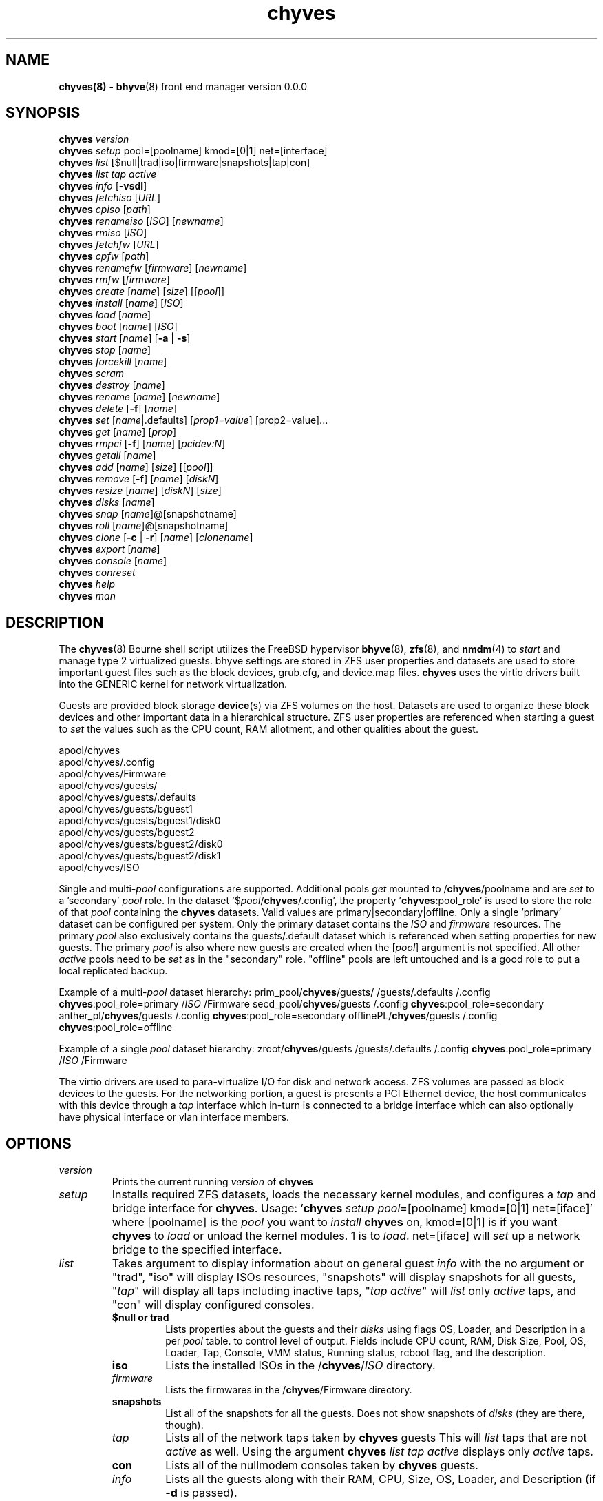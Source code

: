 .\" Text automatically generated by txt2man
.TH chyves 8 "22 April 2016" "" "FreeBSD System Manager's Manual"
.SH NAME
\fBchyves(8) \fP- \fBbhyve\fP(8) front end manager version 0.0.0
\fB
.SH SYNOPSIS
.nf
.fam C
\fBchyves\fP \fIversion\fP
\fBchyves\fP \fIsetup\fP pool=[poolname] kmod=[0|1] net=[interface]
\fBchyves\fP \fIlist\fP [$null|trad|iso|firmware|snapshots|tap|con]
\fBchyves\fP \fIlist\fP \fItap\fP \fIactive\fP
\fBchyves\fP \fIinfo\fP [\fB-vsdl\fP]
\fBchyves\fP \fIfetchiso\fP [\fIURL\fP]
\fBchyves\fP \fIcpiso\fP [\fIpath\fP]
\fBchyves\fP \fIrenameiso\fP [\fIISO\fP] [\fInewname\fP]
\fBchyves\fP \fIrmiso\fP [\fIISO\fP]
\fBchyves\fP \fIfetchfw\fP [\fIURL\fP]
\fBchyves\fP \fIcpfw\fP [\fIpath\fP]
\fBchyves\fP \fIrenamefw\fP [\fIfirmware\fP] [\fInewname\fP]
\fBchyves\fP \fIrmfw\fP [\fIfirmware\fP]
\fBchyves\fP \fIcreate\fP [\fIname\fP] [\fIsize\fP] [[\fIpool\fP]]
\fBchyves\fP \fIinstall\fP [\fIname\fP] [\fIISO\fP]
\fBchyves\fP \fIload\fP [\fIname\fP]
\fBchyves\fP \fIboot\fP [\fIname\fP] [\fIISO\fP]
\fBchyves\fP \fIstart\fP [\fIname\fP] [\fB-a\fP | \fB-s\fP]
\fBchyves\fP \fIstop\fP [\fIname\fP]
\fBchyves\fP \fIforcekill\fP [\fIname\fP]
\fBchyves\fP \fIscram\fP
\fBchyves\fP \fIdestroy\fP [\fIname\fP]
\fBchyves\fP \fIrename\fP [\fIname\fP] [\fInewname\fP]
\fBchyves\fP \fIdelete\fP [\fB-f\fP] [\fIname\fP]
\fBchyves\fP \fIset\fP [\fIname\fP|.defaults] [\fIprop1=value\fP] [prop2=value]\.\.\.
\fBchyves\fP \fIget\fP [\fIname\fP] [\fIprop\fP]
\fBchyves\fP \fIrmpci\fP [\fB-f\fP] [\fIname\fP] [\fIpcidev:N\fP]
\fBchyves\fP \fIgetall\fP [\fIname\fP]
\fBchyves\fP \fIadd\fP [\fIname\fP] [\fIsize\fP] [[\fIpool\fP]]
\fBchyves\fP \fIremove\fP [\fB-f\fP] [\fIname\fP] [\fIdiskN\fP]
\fBchyves\fP \fIresize\fP [\fIname\fP] [\fIdiskN\fP] [\fIsize\fP]
\fBchyves\fP \fIdisks\fP [\fIname\fP]
\fBchyves\fP \fIsnap\fP [\fIname\fP]@[snapshotname]
\fBchyves\fP \fIroll\fP [\fIname\fP]@[snapshotname]
\fBchyves\fP \fIclone\fP [\fB-c\fP | \fB-r\fP] [\fIname\fP] [\fIclonename\fP]
\fBchyves\fP \fIexport\fP [\fIname\fP]
\fBchyves\fP \fIconsole\fP [\fIname\fP]
\fBchyves\fP \fIconreset\fP
\fBchyves\fP \fIhelp\fP
\fBchyves\fP \fIman\fP

.fam T
.fi
.fam T
.fi
.SH DESCRIPTION
The \fBchyves\fP(8) Bourne shell script utilizes the FreeBSD hypervisor \fBbhyve\fP(8),
\fBzfs\fP(8), and \fBnmdm\fP(4) to \fIstart\fP and manage type 2 virtualized guests. bhyve
settings are stored in ZFS user properties and datasets are used to store
important guest files such as the block devices, grub.cfg, and device.map
files. \fBchyves\fP uses the virtio drivers built into the GENERIC kernel
for network virtualization.
.PP
Guests are provided block storage \fBdevice\fP(s) via ZFS volumes on the host.
Datasets are used to organize these block devices and other important data
in a hierarchical structure. ZFS user properties are referenced when
starting a guest to \fIset\fP the values such as the CPU count, RAM allotment, and
other qualities about the guest.
.PP
.nf
.fam C
        apool/chyves
        apool/chyves/.config
        apool/chyves/Firmware
        apool/chyves/guests/
        apool/chyves/guests/.defaults
        apool/chyves/guests/bguest1
        apool/chyves/guests/bguest1/disk0
        apool/chyves/guests/bguest2
        apool/chyves/guests/bguest2/disk0
        apool/chyves/guests/bguest2/disk1
        apool/chyves/ISO


.fam T
.fi
Single and multi-\fIpool\fP configurations are supported. Additional pools \fIget\fP mounted
to /\fBchyves\fP/poolname and are \fIset\fP to a 'secondary' \fIpool\fP role. In the dataset
\(cq$\fIpool\fP/\fBchyves\fP/.config', the property '\fBchyves\fP:pool_role' is used to store the
role of that \fIpool\fP containing the \fBchyves\fP datasets. Valid values are
primary|secondary|offline. Only a single 'primary' dataset can be configured per
system. Only the primary dataset contains the \fIISO\fP and \fIfirmware\fP resources. The
primary \fIpool\fP also exclusively contains the guests/.default dataset which is
referenced when setting properties for new guests. The primary \fIpool\fP is also
where new guests are created when the [\fIpool\fP] argument is not specified. All
other \fIactive\fP pools need to be \fIset\fP as in the "secondary" role. "offline"
pools are left untouched and is a good role to put a local replicated backup.
.PP
Example of a multi-\fIpool\fP dataset hierarchy:
prim_pool/\fBchyves\fP/guests/
/guests/.defaults
/.config
\fBchyves\fP:pool_role=primary
/\fIISO\fP
/Firmware
secd_pool/\fBchyves\fP/guests
/.config
\fBchyves\fP:pool_role=secondary
anther_pl/\fBchyves\fP/guests
/.config
\fBchyves\fP:pool_role=secondary
offlinePL/\fBchyves\fP/guests
/.config
\fBchyves\fP:pool_role=offline
.PP
Example of a single \fIpool\fP dataset hierarchy:
zroot/\fBchyves\fP/guests
/guests/.defaults
/.config
\fBchyves\fP:pool_role=primary
/\fIISO\fP
/Firmware
.PP
The virtio drivers are used to para-virtualize I/O for disk and network access.
ZFS volumes are passed as block devices to the guests. For the networking
portion, a guest is presents a PCI Ethernet device, the host communicates with
this device through a \fItap\fP interface which in-turn is connected to a bridge
interface which can also optionally have physical interface or vlan interface
members.
.RE
.PP


.SH OPTIONS
.TP
.B
\fIversion\fP
Prints the current running \fIversion\fP of \fBchyves\fP
.TP
.B
\fIsetup\fP
Installs required ZFS datasets, loads the necessary kernel modules, and
configures a \fItap\fP and bridge interface for \fBchyves\fP.
Usage: '\fBchyves\fP \fIsetup\fP \fIpool\fP=[poolname] kmod=[0|1] net=[iface]' where
[poolname] is the \fIpool\fP you want to \fIinstall\fP \fBchyves\fP on, kmod=[0|1] is if you
want \fBchyves\fP to \fIload\fP or unload the kernel modules. 1 is to \fIload\fP. net=[iface]
will \fIset\fP up a network bridge to the specified interface.
.TP
.B
\fIlist\fP
Takes argument to display information about on general guest \fIinfo\fP
with the no argument or "trad", "iso" will display ISOs resources,
"snapshots" will display snapshots for all guests, "\fItap\fP" will display
all taps including inactive taps, "\fItap\fP \fIactive\fP" will \fIlist\fP only \fIactive\fP
taps, and "con" will display configured consoles.
.RS
.TP
.B
$null or trad
Lists properties about the guests and their \fIdisks\fP
using flags OS, Loader, and Description in a per \fIpool\fP table.
to control level of output. Fields include CPU count, RAM, Disk
Size, Pool, OS, Loader, Tap, Console, VMM status, Running status,
rcboot flag, and the description.
.TP
.B
iso
Lists the installed ISOs in the /\fBchyves\fP/\fIISO\fP directory.
.TP
.B
\fIfirmware\fP
Lists the firmwares in the /\fBchyves\fP/Firmware directory.
.TP
.B
snapshots
List all of the snapshots for all the guests. Does not show
snapshots of \fIdisks\fP (they are there, though).
.TP
.B
\fItap\fP
Lists all of the network taps taken by \fBchyves\fP guests
This will \fIlist\fP taps that are not \fIactive\fP as well. Using the argument
\fBchyves\fP \fIlist\fP \fItap\fP \fIactive\fP displays only \fIactive\fP taps.
.TP
.B
con
Lists all of the nullmodem consoles taken by \fBchyves\fP guests.
.TP
.B
\fIinfo\fP
Lists all the guests along with their RAM, CPU, Size,
OS, Loader, and Description (if \fB-d\fP is passed).
.RE
.TP
.B
\fIfetchiso\fP
Fetches installation \fIISO\fP or \fIinstall\fP image and creates a
dataset for it.
Usage: '\fBchyves\fP \fIfetchiso\fP [\fIURL\fP]' where [\fIURL\fP] is the HTTP or FTP \fIURL\fP to
\fIfetchiso\fP from the internet.
.TP
.B
\fIcpiso\fP
Copies installation \fIISO\fP or \fIinstall\fP image from your host and
creates a dataset for it.
Usage: '\fBchyves\fP \fIcpiso\fP [\fIpath\fP]' where [\fIpath\fP] is the full \fIpath\fP to
\fIISO\fP file on the host machine.
.TP
.B
\fIrenameiso\fP
Renames an \fIISO\fP
Usage: '\fBchyves\fP \fIrenameiso\fP [\fIISO\fP] [\fInewname\fP]' where [\fIISO\fP] is the
\fIname\fP of the \fIISO\fP you would like to \fIrename\fP. [\fInewname\fP]
is a new \fIname\fP.
.TP
.B
\fIrmiso\fP
Removes installed \fIISO\fP from /\fBchyves\fP/\fIISO\fP
Usage: '\fBchyves\fP \fIrmiso\fP [\fIISO\fP]' where [\fIISO\fP] is the \fIname\fP of the \fIISO\fP
you would like to \fIdelete\fP.
.TP
.B
\fIfetchfw\fP
Fetches \fIfirmware\fP and creates a dataset for it.
Usage: '\fBchyves\fP \fIfetchfw\fP [\fIURL\fP]' where [\fIURL\fP] is the HTTP or FTP \fIURL\fP to
fetch from the internet.
.TP
.B
\fIcpfw\fP
Copies \fIfirmware\fP from your host and creates a dataset for it.
Usage: '\fBchyves\fP \fIcpfw\fP [\fIpath\fP]' where [\fIpath\fP] is the full \fIpath\fP to
\fIfirmware\fP file on the host machine.
.TP
.B
\fIrenamefw\fP
Renames a Firmware
Usage: '\fBchyves\fP \fIrenamefw\fP [\fIfirmware\fP] [\fInewname\fP]' where [\fIfirmware\fP]
is the \fIname\fP of the \fIfirmware\fP you would like to \fIrename\fP.
[\fInewname\fP] is a new \fIname\fP.
.TP
.B
\fIrmfw\fP
Removes installed \fIfirmware\fP from /\fBchyves\fP/Firmware
Usage: '\fBchyves\fP \fIrmfw\fP [\fIfirmware\fP]' where [\fIfirmware\fP] is the \fIname\fP of
the \fIfirmware\fP you would like to \fIdelete\fP.
.TP
.B
\fIcreate\fP
Creates new guest operating system.
Usage: '\fBchyves\fP \fIcreate\fP [\fIname\fP] [\fIsize\fP] [[\fIpool\fP]]' where [\fIname\fP] is
the \fIname\fP you would like to use, [\fIsize\fP] is the \fIsize\fP of the
virtual block device in '16G' format where the capital G
signifies gigabytes. If you specify the \fIpool\fP, the first disk
gets added on that \fIpool\fP.
.TP
.B
\fIinstall\fP
Loads and boots into \fIISO\fP for guest installation.
Usage: '\fBchyves\fP \fIinstall\fP [\fIname\fP] [\fIISO\fP]' where [\fIname\fP] is the \fIname\fP
of the guest, and [\fIISO\fP] is the \fIname\fP of the \fIISO\fP you would
like to \fIboot\fP from in the form of: 'instal.iso'
.TP
.B
\fIload\fP
Loads the guest operating system bootloader and resources.
Usage: '\fBchyves\fP \fIload\fP [\fIname\fP] [\fIISO\fP]'
where [\fIname\fP]is the \fIname\fP of the guest operating system.
[bootimg] is the \fIpath\fP to the \fIboot\fP medium
.TP
.B
\fIboot\fP
Boots the guest into the operating system. '\fBchyves\fP run' needs
to be run before this is done.
Usage: '\fBchyves\fP \fIboot\fP [\fIname\fP] [runmode] [pci]'
where [\fIname\fP]is the \fIname\fP of the guest operating system.
[runmode] describes how to \fIstart\fP the guest:
0 = \fIstart\fP only once
1 = regular persist
Stop if the guest is powering off
2 = always persist
Always restart the guest
[pci] is a space separated \fIlist\fP of pci devices
based on slot-less bhyve \fB-s\fP commands.
Example:
"ahci-hd,/\fIpath\fP/disk.img virtio-net,tap0"
Note: hostbridge and lpc are automatically
added
.TP
.B
\fIstart\fP
Starts the guest operating system. (Combines \fIload\fP & \fIboot\fP)
Usage: '\fBchyves\fP \fIstart\fP [\fIname\fP] [\fB-s\fP | \fB-a\fP]'
where [\fIname\fP] is the \fIname\fP of the guest operating system.
[\fB-s\fP] will cause the guest to be started once
[\fB-a\fP] will cause the guest to always restart
.TP
.B
\fIstop\fP
Gracefully stops guest operating system.
Usage: '\fBchyves\fP \fIstop\fP [\fIname\fP]' where [\fIname\fP] is the \fIname\fP
of the guest operating system.
.TP
.B
\fIforcekill\fP
Forces the guest to \fIstop\fP. Runs kill \fB-9\fP and destroys the guest
in VMM. USE WITH EXTREME CAUTION AND AS A LAST RESORT. Can be
used to kill guests stuck at the GRUB \fIconsole\fP that you
do not have access to.
.TP
.B
\fIscram\fP
Gracefully \fIstop\fP all bhyve guests. Does not \fIdestroy\fP resources.
.TP
.B
\fIdestroy\fP
Destroys guest resources.
Usage: '\fBchyves\fP \fIdestroy\fP [\fIname\fP]' where [\fIname\fP] is the \fIname\fP
of the guest operating system. Destroying a guest does
not [\fIdelete\fP] a guest from the host, it destroys the guest in VMM.
.TP
.B
\fIrename\fP
Renames the guest
Usage: '\fBchyves\fP \fIrename\fP [\fIname\fP] [\fInewname\fP]' where [\fIname\fP] is the
\fIname\fP of the guest and [\fInewname\fP] is the new \fIname\fP.
.TP
.B
\fIdelete\fP
Deletes all data for the guest.
Usage: '\fBchyves\fP \fIdelete\fP [\fIname\fP]' where [\fIname\fP] is the \fIname\fP
of the guest operating system. If [\fB-f\fP] is supplied before the
[\fIname\fP], there is no prompt to \fIdelete\fP.
.TP
.B
\fIset\fP
Sets ZFS properties for guests one at a time
Usage: '\fBchyves\fP \fIset\fP [\fIname\fP] [\fIprop1=value\fP] [prop2=value]\.\.\.' where
[\fIname\fP] is the \fIname\fP of the guest operating system.
Using the [\fIname\fP] '.defaults' sets the defaults for newly created guests.
Only ram, cpu, persist, \fIboot\fP, loader, os, and bargs properties are used as
defaults for new guests.
.RS
.PP
Properties:
ram=[nS]
[n] is a number and [S] is the \fIsize\fP in M megabytes or G gigabytes.
ram=2G for 2 Gigabytes of RAM allocation.
cpu=[n]
Sets number [n] of cpu cores to use, up to 16.
\fIsize\fP=[nS]
Used during \fIsetup\fP only to indicate the block \fIsize\fP of the first
harddrive. Resetting this property does not \fIresize\fP the block
device. Please use \fBchyves\fP \fIresize\fP instead.
[n] is a number in *bytes.
[S] is the \fIsize\fP in "" bytes, "K" Kilobytes, "M" Megabytes, "G"
gigabytes, or "T" Terabytes.
con=nmdm[n]
Attaches null modem \fIconsole\fP. [n] must be a unique number and
can not be shared between started guests.
uuid= Sets UUID for bhyve instance. Required when importing
Windows guests for retaining license activation but other
uses as well. Normally \fIset\fP by /bin/uuidgen at creation.
\fItap\fP=\fItap\fP[n](,\fItap\fP[n]) (\fItap\fP device for virtio-net)
[n] is a generic number to specify the \fItap\fP interface to use.
Specify multiple \fItap\fP devices using a comma. Taps are process-
locked and can not be shared by simultaneously by multiple
guests.
Single \fItap\fP: \fBchyves\fP \fIset\fP [\fIname\fP] \fItap\fP=tap0
Multiple \fItap\fP : \fBchyves\fP \fIset\fP [\fIname\fP] \fItap\fP=tap0,tap1,tap2,tap3
mac_tap[n]=[MAC Address]
[n] is a generic number to specify the \fItap\fP interface to use
Forces a specific MAC address to be attached to the
network adapter in the guest OS. \fBchyves\fP does not check
for a valid MAC address, so double check the property.
pcidev:[n]=[spec]
Generic way to \fIadd\fP devices to the guest.
[n] is a generic random number or string
[spec] defines a virtual device added to the guest
by using a bhyve \fB-s\fP argument without the pcislot
or function argument. PCI slot numbers are assigned
automatically by \fBchyves\fP.
Examples: "pcidev:1=passthru,2/0/0"
"pcidev:2=ahci-hd,/some/place/disk.img"
os=[\fIname\fP]
Supported values are openbsd59, openbsd58, openbsd57, netbsd,
debian, d8lvm, centos6, arch, and custom. Any other value
are handled by a catch-all and largely intended for bhyveload
guests.
\fIboot\fP=[0|1]
Tells \fBchyves\fP to \fIstart\fP guests upon \fIboot\fP when "1" is \fIset\fP and
the rc.conf iohyve_enable="YES" directive is configured.
loader=[bhyveload|grub-bhyve]
Tells which loader to used to \fIboot\fP guest. bhyveload is for
FreeBSD based guests. grub-bhyve is used for all other guests.
description="<INSERT BRIEF DESCRIPTION>"
Used to describe guests. Use double quotes when using spaces.
notes="<INSERT FURTHER NOTES>"
Used to further describe guests. Use double quotes when using spaces.
bargs=[]
Used to pass flags directly to bhyve. See \fBbhyve\fP(8) for complete \fIlist\fP of
flags.
persist=[0|1|2]
Used to indicate how to handle when the bhyve process ends.
[0] - Leave powered off when bhyve process closes
[1] - Power off guest if shutdown state is detected, attempt to
reboot otherwise. This is the default.
[2] - Always attempt to reboot.
.RE
.TP
.B
\fIget\fP
Gets ZFS properties for guests
Usage: '\fBchyves\fP \fIget\fP [\fIname\fP] [\fIprop\fP]' where [\fIname\fP] is the \fIname\fP of the guest.
[\fIprop\fP] is the property you want to view.
Usage: '\fBchyves\fP \fIget\fP all [\fIname\fP]' where [\fIname\fP] is the guest \fIname\fP. All
properties are displayed.
.TP
.B
\fIrmpci\fP
Removes a pcidev from the guest
Usage: '\fBchyves\fP \fIrmpci\fP [\fIname\fP] [\fIpcidev:N\fP]' where [\fIname\fP] is the \fIname\fP
of the guest operating system. [\fIpcidev:N\fP] is the PCI
device you want removed. Ex: 'pcidev:3' If [\fB-f\fP] is supplied
before the [\fIname\fP], there is no prompt to \fIremove\fP.
.TP
.B
\fIadd\fP
Adds a new disk to the guest.
Usage: '\fBchyves\fP \fIadd\fP [\fIname\fP] [\fIsize\fP] [[\fIpool\fP]]' where [\fIname\fP] is
the \fIname\fP of the guest, [\fIsize\fP] is the \fIsize\fP of the
virtual block device in '16G' format where the capital G
signifies gigabytes. If \fIpool\fP is specified, the disk gets
added on that \fIpool\fP
.TP
.B
\fIremove\fP
Removes a disk from the guest. Cannot be disk0.
Usage: '\fBchyves\fP \fIremove\fP [\fIname\fP] [\fIdiskN\fP]' where [\fIname\fP] is
the \fIname\fP of the guest, [\fIdiskN\fP] is the disk you would
like to \fIremove\fP from the guest. See '\fBchyves\fP \fIdisks\fP' for
a \fIlist\fP of \fIdisks\fP for a guest. If [\fB-f\fP] is supplied before the
[\fIname\fP], there is no prompt to \fIremove\fP.
.TP
.B
\fIresize\fP
Resizes a disk. THIS CAN BREAK THINGS ON THE GUEST.
Usage: '\fBchyves\fP \fIresize\fP [\fIname\fP] [\fIdiskN\fP] [\fIsize\fP]' where [\fIname\fP] is
the \fIname\fP of the guest, [\fIdiskN\fP] is the disk you would
like to \fIremove\fP from the guest, and [\fIsize\fP] is the \fIsize\fP
of the virtual block device in '16G' format where the
capital G signifies gigabytes.
See '\fBchyves\fP \fIdisks\fP' for a \fIlist\fP of \fIdisks\fP for a guest
.TP
.B
\fIdisks\fP
Lists the \fIdisks\fP attached to a guest.
Usage: '\fBchyves\fP \fIdisks\fP [\fIname\fP]' where [\fIname\fP] is the \fIname\fP
of the guest operating system.
.TP
.B
\fIsnap\fP
Take a snapshot of a guest.
Usage: '\fBchyves\fP \fIsnap\fP [\fIname\fP]@[snapshot]' where [\fIname\fP] is the
\fIname\fP of the guest and [snapshot] is what you would
like to \fIname\fP the snapshot.
.TP
.B
\fIroll\fP
Rollback guest to a snapshot.
Usage: '\fBchyves\fP \fIroll\fP [\fIname\fP]@[snapshot]' where [\fIname\fP] is the
\fIname\fP of the guest and [snapshot] is what you would
like to \fIname\fP the snapshot.
.TP
.B
\fIclone\fP
Clone a guest. Note that this will \fIclone\fP all of the properties.
If you want to use the \fIclone\fP and the original guest at the
same time you will need to change the \fItap\fP and nmdm properties
or use the \fB-r\fP option to have \fBchyves\fP do this for you
Usage: '\fBchyves\fP \fIclone\fP [\fB-c\fP | \fB-r\fP] [\fIname\fP] [\fIclonename\fP]' where [\fIname\fP]
is the \fIname\fP of the guest and [\fIclonename\fP] is what you would
like to \fIname\fP the new \fIclone\fP.
.TP
.B
\fIexport\fP
Export a guest with all of it's properties and \fIdisks\fP to a
GZip'd tarball. Property file is in a ucl-type format.
Disks output to a raw file, allowing for other managers using
ahci-hd emulation to use them. Tarball is put in the guest
dataset ex: /\fBchyves\fP/guestname/guestname.tar.gz
Usage: '\fBchyves\fP \fIexport\fP [\fIname\fP]' where [\fIname\fP] is the \fIname\fP of the
guest.
.TP
.B
\fIconsole\fP
Consoles into a guest operating system. Utilizes \fBnmdm\fP(4) and
\fBcu\fP(1) to open a \fIconsole\fP on a guest operating system. Since
\fBbhyve\fP(8) does not emulate video. The guests need to be administered
via a serial communication device. Since \fBchyves\fP uses \fBcu\fP(1), you will
need to press the tilde (~) twice then period (.) to exit the \fIconsole\fP.
To exit type "~~." quickly, sometimes hitting Enter is required first.
If that fails exit the \fIconsole\fP, try pressing tilde (~) then press
Control + D (^D). Note that on some machines, you cannot
escape the \fIconsole\fP. See \fIconreset\fP below to escape all consoles.
Usage: '\fBchyves\fP \fIconsole\fP [\fIname\fP]' where [\fIname\fP] is the \fIname\fP
of the guest operating system.
.TP
.B
\fIconreset\fP
Kills all running instances of "cu".
.TP
.B
\fIhelp\fP
Prints \fIversion\fP information and command valid syntax.
.SH EXAMPLES

Setup \fBchyves\fP on zpool named zroot:
.PP
\fBchyves\fP \fIsetup\fP \fIpool\fP=zroot
.PP
Fetch FreeBSD \fIinstall\fP \fIISO\fP for later:
.PP
\fBchyves\fP \fIfetchiso\fP ftp://ftp.freebsd.org/\.\.\./10.2/FreeBSD\.\.\..iso
.PP
Create a new FreeBSD guest named bsdguest with an 8 Gigabyte virtual HDD:
.PP
\fBchyves\fP \fIcreate\fP bsdguest 8G
.PP
List \fIISO\fP's:
.PP
\fBchyves\fP isolist
.PP
Install the FreeBSD guest bsdguest:
.PP
\fBchyves\fP \fIinstall\fP bsdguest FreeBSD-10.2-RELEASE-amd64-bootonly.iso
.PP
Console into the installation:
.PP
\fBchyves\fP \fIconsole\fP bsdguest
.PP
Once installation is done, exit \fIconsole\fP (~~.) and \fIdestroy\fP guest:
.PP
\fBchyves\fP \fIdestroy\fP bsdguest
.PP
Now that the guest is installed, it can be started like usual:
.PP
\fBchyves\fP \fIstart\fP bsdguest
.PP
Some guest os's can be gracefully stopped:
.PP
\fBchyves\fP \fIstop\fP bsdguest
.PP
List all guests created with:
.PP
\fBchyves\fP \fIlist\fP
.PP
You can change guest properties by using \fIset\fP:
.PP
\fBchyves\fP \fIset\fP bsdguest ram=512M
\fBchyves\fP \fIset\fP bsdguest cpu=1
\fBchyves\fP \fIset\fP bsdguest \fItap\fP=tap0
\fBchyves\fP \fIset\fP bsdguest con=nmdm0
.PP
Get a specific guest property:
.PP
\fBchyves\fP \fIget\fP ram bsdguest
.PP
Get all guest properties:
.PP
\fBchyves\fP \fIget\fP all bsdguest
.PP
Install and run a Debian guest:
.PP
\fBchyves\fP \fIcreate\fP debianvm 8G
\fBchyves\fP \fIset\fP debianvm loader=grub-bhyve os=debian
\fBchyves\fP \fIinstall\fP debianvm deb8.1-net.iso
\fBchyves\fP \fIstart\fP debianvm
.PP
Take a snapshot of a guest:
.PP
\fBchyves\fP \fIsnap\fP bsdguest@beforeupdate
\fBchyves\fP snaplist
\fBchyves\fP \fIroll\fP bsdguest@beforeupdate
.PP
Make an independent \fIclone\fP of a guest:
.PP
\fBchyves\fP \fIclone\fP bsdguest dolly
.SH AUTHOR
Justin D Holcomb -- @EpiJunkie
Trent -- @pr1ntf
.SH SEE ALSO
\fBbhyve\fP(8), \fBbhyveload\fP(8), \fBzfs\fP(8), \fBnmdm\fP(4), \fBcu\fP(1), \fBif_bridge\fP(4), grub2-\fBbhyve\fP(8),
\fBchyves-utils\fP(8), \fBvirtio\fP(4)
